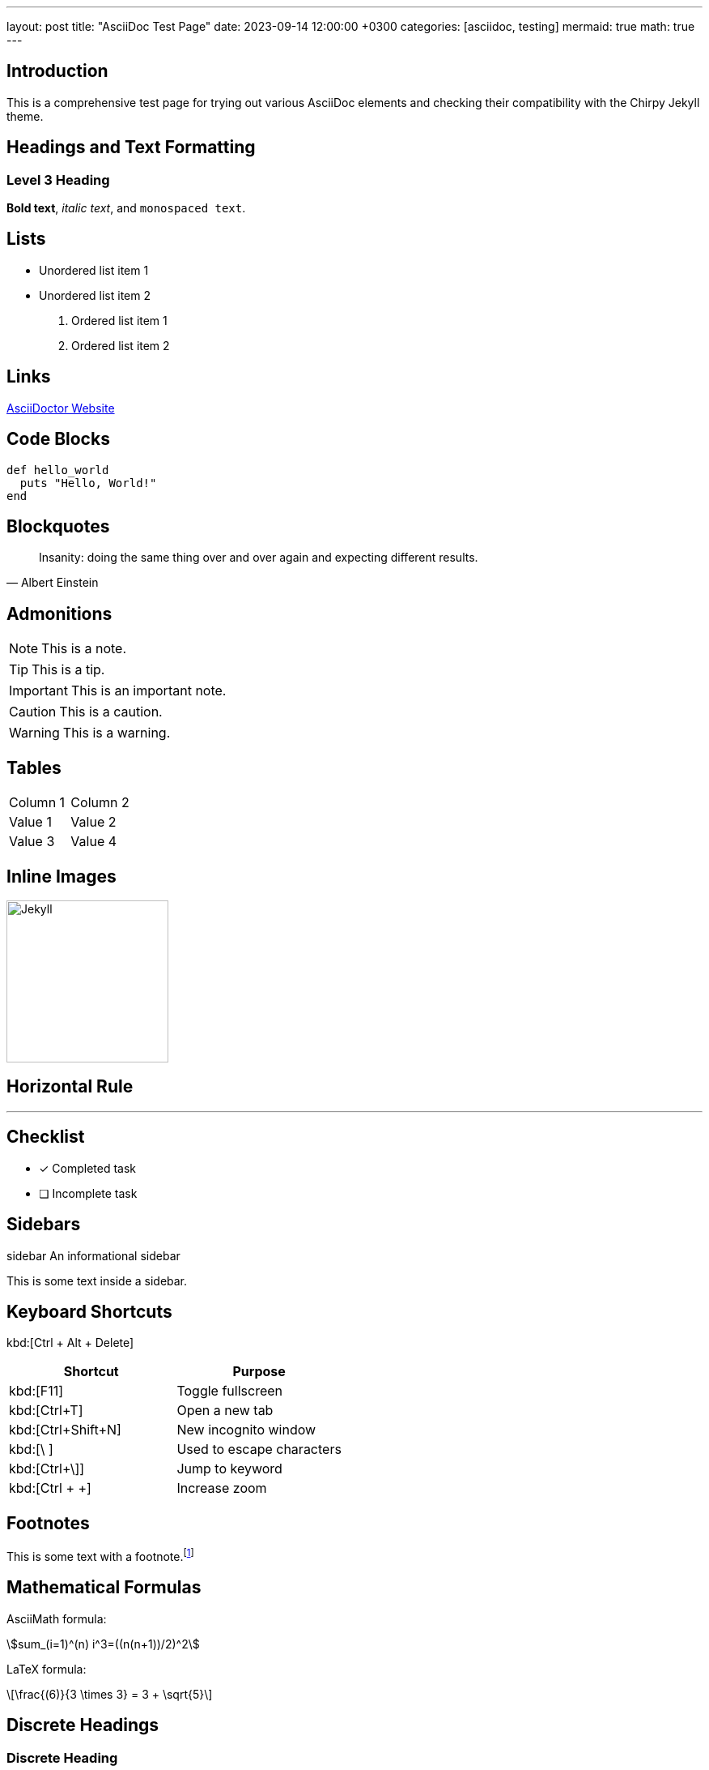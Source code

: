---
layout: post
title: "AsciiDoc Test Page"
date: 2023-09-14 12:00:00 +0300
categories: [asciidoc, testing]
mermaid: true
math: true
---

== Introduction

This is a comprehensive test page for trying out various AsciiDoc elements and checking their compatibility with the Chirpy Jekyll theme.

== Headings and Text Formatting

=== Level 3 Heading

*Bold text*, _italic text_, and `monospaced text`.

== Lists

* Unordered list item 1
* Unordered list item 2

. Ordered list item 1
. Ordered list item 2

== Links

https://asciidoctor.org[AsciiDoctor Website]

== Code Blocks

[source,ruby]
----
def hello_world
  puts "Hello, World!"
end
----

== Blockquotes

[quote, Albert Einstein]
____
Insanity: doing the same thing over and over again and expecting different results.
____

== Admonitions

NOTE: This is a note.

TIP: This is a tip.

IMPORTANT: This is an important note.

CAUTION: This is a caution.

WARNING: This is a warning.

== Tables

|===
| Column 1 | Column 2
| Value 1  | Value 2
| Value 3  | Value 4
|===

== Inline Images

image::https://jekyllrb.com/img/logo-2x.png[alt="Jekyll",width=200,align="center"]

== Horizontal Rule

'''

== Checklist

- [x] Completed task
- [ ] Incomplete task

== Sidebars

.sidebar An informational sidebar
This is some text inside a sidebar.

== Keyboard Shortcuts

kbd:[Ctrl + Alt + Delete]

|===
|Shortcut |Purpose

|kbd:[F11]
|Toggle fullscreen

|kbd:[Ctrl+T]
|Open a new tab

|kbd:[Ctrl+Shift+N]
|New incognito window

|kbd:[\ ]
|Used to escape characters

|kbd:[Ctrl+\]]
|Jump to keyword

|kbd:[Ctrl + +]
|Increase zoom
|===

== Footnotes

This is some text with a footnote.footnote:[This is the footnote text.]

== Mathematical Formulas

AsciiMath formula:

[asciimath]
++++
sum_(i=1)^(n) i^3=((n(n+1))/2)^2
++++

LaTeX formula:

[latexmath]
++++
\frac{(6)}{3 \times 3} = 3 + \sqrt{5}
++++

== Discrete Headings

[discrete]
=== Discrete Heading

== Complex Tables

|===
| Column 1 | Column 2 | Column 3 | Column 4

| Value 1  | Value 2  | Value 3
| Value 4  | Value 5  |          | Value 6

| Value 7  | Value 8  | Value 9  | Value 10
| Value 11 | Value 12 | Value 13 | Value 14
|===

== Definition Lists

Term 1::
Definition of term 1.
Term 2::
Definition of term 2.

== Example Blocks

====
This is an example block.
====

== Mermaid Diagrams

++++
<div class="mermaid">
sequenceDiagram
    Alice->>Bob: Authentication Request
    Bob->>Alice: Authentication Response
    Alice->>Bob: Another authentication Request
    Bob->>Alice: Another authentication Response
</div>
++++


== YouTube Videos


== PlantUML Diagrams

[plantuml, diagram-sequence, png, role="center"]
----
Alice -> Bob: Authentication Request
Bob --> Alice: Authentication Response
Alice -> Bob: Another authentication Request
Alice <-- Bob: another authentication Response
----

== Callouts

[source,ruby]
----
require 'sinatra' <1>

get '/hi' do <2> <3>
  "Hello World!"
end
----
<1> Library import
<2> URL mapping
<3> Response block

== Collapsible Sections

.Click to reveal the answer
[%collapsible]
====
This is the answer.
====


.Too much detail? Click here.
[%collapsible%open]
====
This content is revealed by default.

If it's taking up too much space, the reader can hide it.
====

.Show stacktrace
[%collapsible]
====
....
Error: Content repository not found (url: https://git.example.org/repo.git)
    at transformGitCloneError
    at git.clone.then.then.catch
Caused by: HttpError: HTTP Error: 401 HTTP Basic: Access Denied
    at GitCredentialManagerStore.rejected
    at fill.then
....
====
